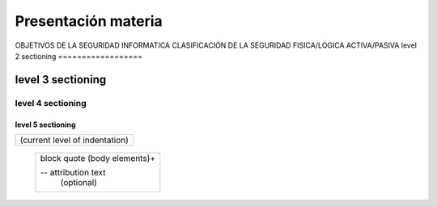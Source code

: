==============
Presentación materia
==============
OBJETIVOS DE LA SEGURIDAD INFORMATICA
CLASIFICACIÓN DE LA SEGURIDAD
FISICA/LÓGICA
ACTIVA/PASIVA
level 2 sectioning
==================

level 3 sectioning
------------------

level 4 sectioning
~~~~~~~~~~~~~~~~~~

level 5 sectioning
^^^^^^^^^^^^^^^^^^

+------------------------------+
| (current level of            |
| indentation)                 |
+------------------------------+
   +---------------------------+
   | block quote               |
   | (body elements)+          |
   |                           |
   | -- attribution text       |
   |    (optional)             |
   +---------------------------+
